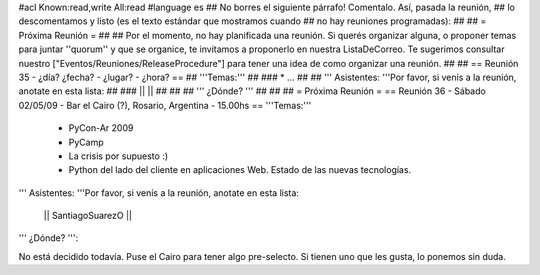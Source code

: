 #acl Known:read,write All:read
#language es
## No borres el siguiente párrafo! Comentalo. Así, pasada la reunión,
## lo descomentamos y listo (es el texto estándar que mostramos cuando
## no hay reuniones programadas):
##
## = Próxima Reunión =
##
## Por el momento, no hay planificada una reunión. Si querés organizar alguna, o proponer temas para juntar ''quorum'' y que se organice, te invitamos a proponerlo en nuestra ListaDeCorreo. Te sugerimos consultar nuestro ["Eventos/Reuniones/ReleaseProcedure"] para tener una idea de como organizar una reunión.
##
## == Reunión 35 - ¿día? ¿fecha? - ¿lugar? - ¿hora? ==
## '''Temas:'''
##
### * ...
##
## ''' Asistentes: '''Por favor, si venís a la reunión, anotate en esta lista:
##
### ||  ||
##
##
## ''' ¿Dónde? '''
##
##
##
= Próxima Reunión =
== Reunión 36 - Sábado 02/05/09 - Bar el Cairo (?), Rosario, Argentina - 15.00hs ==
'''Temas:'''

 * PyCon-Ar 2009
 * PyCamp
 * La crisis por supuesto :)
 * Python del lado del cliente en aplicaciones Web. Estado de las nuevas tecnologías.

''' Asistentes: '''Por favor, si venís a la reunión, anotate en esta lista:

 || SantiagoSuarezO ||

''' ¿Dónde? ''':

No está decidido todavía. Puse el Cairo para tener algo pre-selecto. Si tienen uno que les gusta, lo ponemos sin duda.
